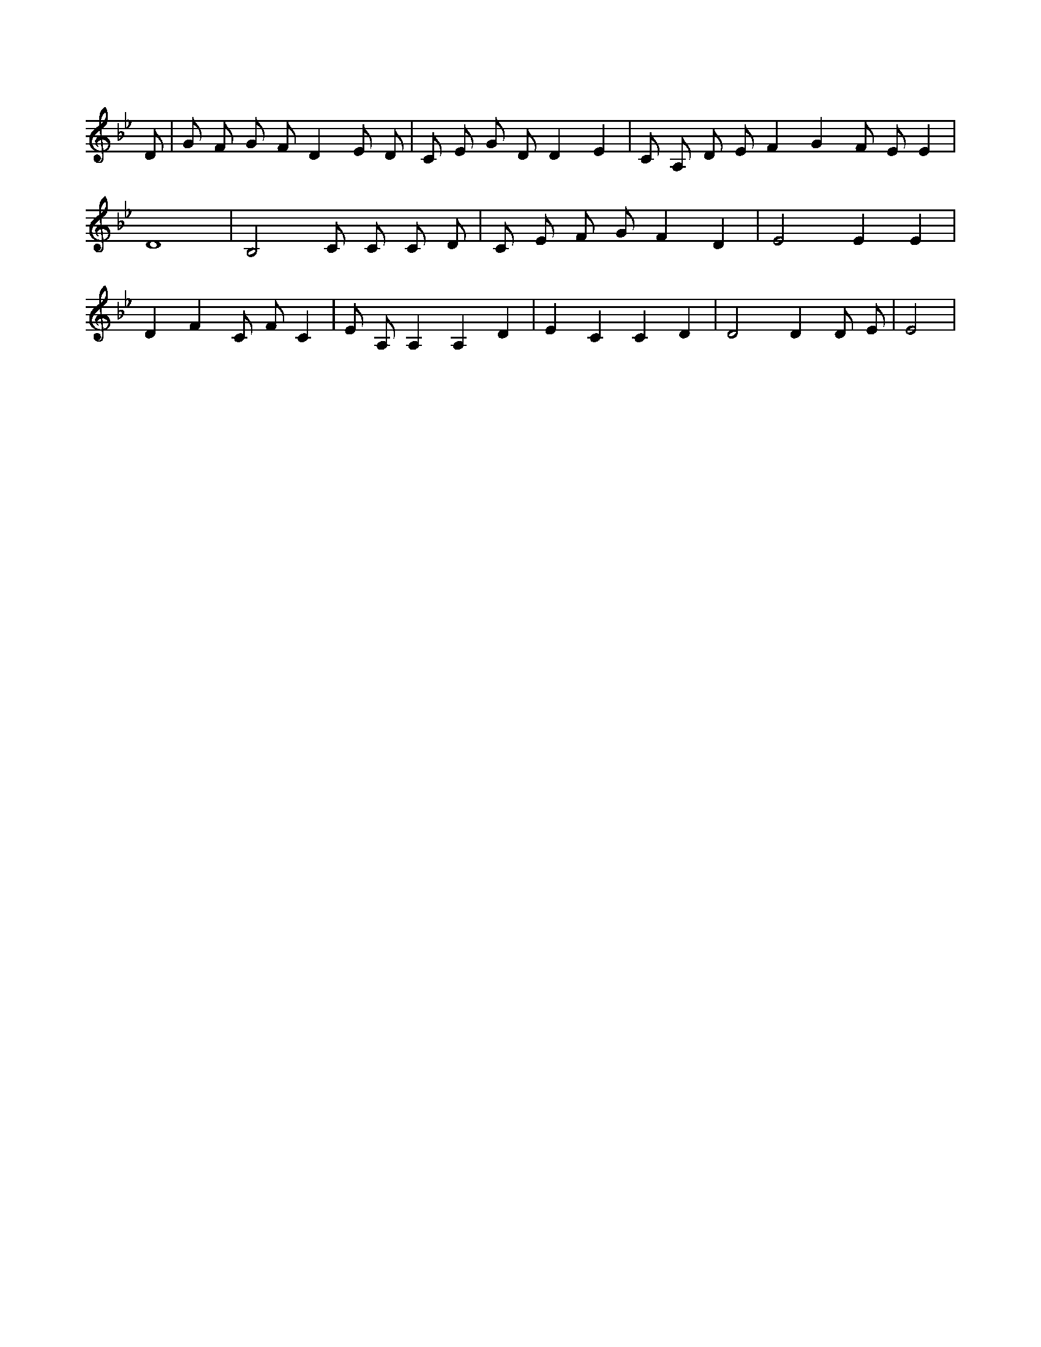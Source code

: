 X:328
L:1/4
M:none
K:BbMaj
D/2 | G/2 F/2 G/2 F/2 D E/2 D/2 | C/2 E/2 G/2 D/2 D E | C/2 A,/2 D/2 E/2 F G F/2 E/2 E | D4 | B,2 C/2 C/2 C/2 D/2 | C/2 E/2 F/2 G/2 F D | E2 E E | D F C/2 F/2 C | E/2 A,/2 A, A, D | E C C D | D2 D D/2 E/2 | E2 |
